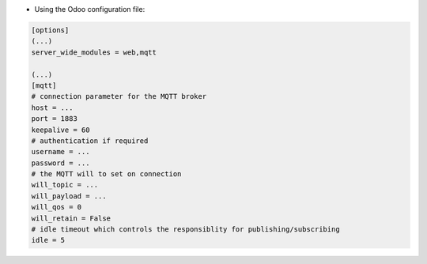 * Using the Odoo configuration file:

.. code-block:: ini

  [options]
  (...)
  server_wide_modules = web,mqtt

  (...)
  [mqtt]
  # connection parameter for the MQTT broker
  host = ...
  port = 1883
  keepalive = 60
  # authentication if required
  username = ...
  password = ...
  # the MQTT will to set on connection
  will_topic = ...
  will_payload = ...
  will_qos = 0
  will_retain = False
  # idle timeout which controls the responsiblity for publishing/subscribing
  idle = 5
